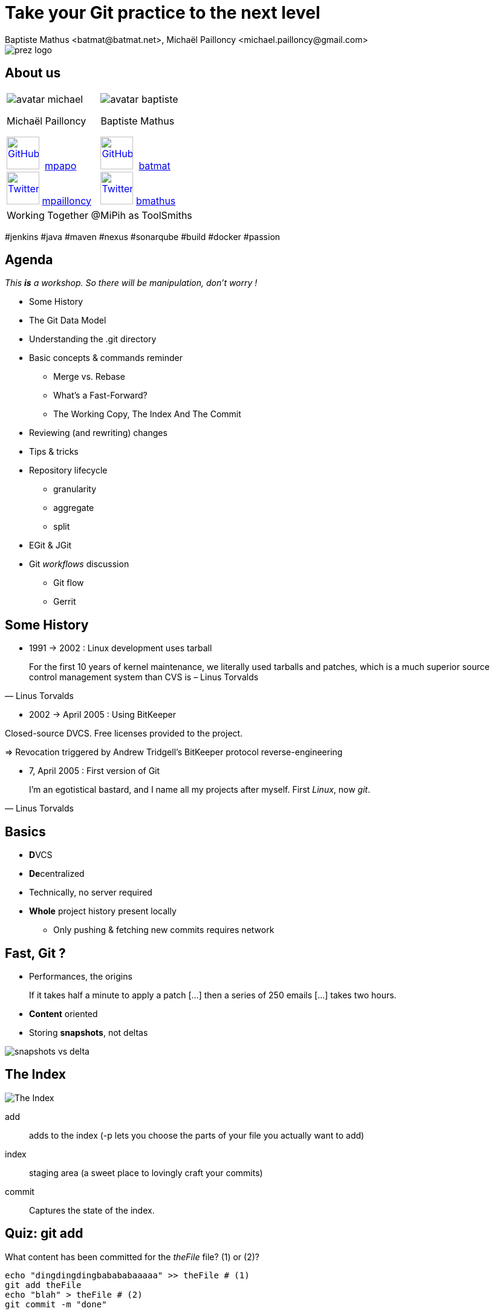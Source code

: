 Take your Git practice to the next level
========================================
Baptiste Mathus <batmat@batmat.net>, Michaël Pailloncy <michael.pailloncy@gmail.com>
:backend: deckjs
:split:
:deckjs_transition: fade
:deckjs_theme: swiss
:navigation:
:menu:
:goto:
:status:
:deckjsdir: ../.deck.js
:source-highlighter: highlightjs
:source-language: console
:customcss: resources/custom.css
:customjs: resources/custom.js
:deviconimgsize: 54

:nous: image::resources/lol.gif[]

[role="logo"]
image::resources/prez-logo.png[]

== About us

// TODO !

[cols="^,^"]
|===
a| image::resources/avatar-michael.png[] 
Michaël Pailloncy 

image:resources/github.png[GitHub,width={deviconimgsize},link="https://github.com/mpapo/",title="GitHub"] 
link:https://github.com/mpapo[mpapo] +
image:resources/twitter.png[Twitter,width={deviconimgsize},link="http://twitter.com/mpailloncy",title="Twitter"] 
link:http://twitter.com/mpailloncy"[mpailloncy]

a| image::resources/avatar-baptiste.png[]
Baptiste Mathus

image:resources/github.png[GitHub,width={deviconimgsize},link="https://github.com/batmat/",title="GitHub"] 
link:https://github.com/batmat[batmat] +
image:resources/twitter.png[Twitter,width={deviconimgsize},link="http://twitter.com/bmathus",title="Twitter"] 
link:http://twitter.com/bmathus"[bmathus]

2+|Working Together @MiPih as ToolSmiths
|===


[role="tags"]
#jenkins #java #maven #nexus #sonarqube #build #docker #passion

== Agenda

_This *is* a workshop. So there will be manipulation, don't worry !_

* Some History
* The Git Data Model
* Understanding the .git directory
* Basic concepts & commands reminder
** Merge vs. Rebase
** What's a Fast-Forward?
** The Working Copy, The Index And The Commit
* Reviewing (and rewriting) changes

<<<

* Tips & tricks
////
one lifecycle, if you need to tag a subdirectory, then you need two repos
merge, two root commits if required
filter-branch
////
* Repository lifecycle
** granularity 
** aggregate 
** split 
* EGit & JGit
* Git _workflows_ discussion
** Git flow
** Gerrit

// TODO traduire en anglais

== Some History

* 1991 -> 2002 : Linux development uses tarball

[quote, Linus Torvalds]
For the first 10 years of kernel maintenance, we literally used tarballs and patches, which is a much superior source control management system than CVS is – Linus Torvalds

// @ Michael les chevrons en dessous, c'est quand tu veux 
// le même titre de slide, mais juste changer de contenu

<<<

* 2002 -> April 2005 : Using BitKeeper

Closed-source DVCS. Free licenses provided to the project.

=> Revocation triggered by Andrew Tridgell's BitKeeper protocol reverse-engineering

<<<

* 7, April 2005 : First version of Git

[quote, Linus Torvalds]
I'm an egotistical bastard, and I name all my projects after myself. First 'Linux', now 'git'.

== Basics

* **D**VCS
* **De**centralized

* Technically, no server required
* *Whole* project history present locally
** Only pushing & fetching new commits requires network

== Fast, Git ?

* Performances, the origins

// Early design goal of Git: be quick

[quote]
If it takes half a minute to apply a patch […] then a series of 250 emails […] takes two hours. 

<<<

* *Content* oriented
* Storing *snapshots*, not deltas

image::resources/snapshots-vs-delta.png[]
		
// Expliquer ce que sont les hashes - sha1 everywhere :)

== The Index

image::resources/git-staging-area.png[The Index]

add:: adds to the index (-p lets you choose the parts of your file you actually want to add)
index:: staging area (a sweet place to lovingly craft your commits)
commit:: Captures the state of the index.

== Quiz: git add

[source]
.What content has been committed for the _theFile_ file? (1) or (2)?
----
echo "dingdingdingbabababaaaaa" >> theFile # (1)
git add theFile 
echo "blah" > theFile # (2)
git commit -m "done"
----

[options="step"]
|====
| Right answer: (1) a| image::resources/git-staging-area.png[The Index]
|  (note: difference with svn => (2)) 
a| []  
|====

// Because git add adds the content when called, not only the
// reference to the file like SVN does for example


[canvas-image="resources/dig.jpg"]
== Digging

[role="canvas-caption", position="center-up"]
Let's dig a bit deeper now

== Git Data Model: The 4 Object Types

<<<

blob:: File content, identified by a hash 
image::resources/object-blob.png[]

<<<

tree:: List of pointers to _blob_, or _tree_, identified by a hash
image::resources/object-tree.png[]

<<<

commit:: References the (root) tree + metadata, 0 to n parent commits, identified by a hash 
image::resources/object-commit.png[]

[options="step"]
|====
a| Identified by a SHA-1 hash : 
     `53b8` = ``53b8``9fc7bb117aee396285f9bc6ce913599a6574 (short version ≥ 4 chars)
// The author crafted the code, the committer commits it
a| Possibly: Author ≠ Committer 
a| DAG : _Directed Acyclic Graph_ a| image::resources/dag-illustration.png[]
|====

<<<

tag:: Name associated with a commit (+ potential metadata)
image::resources/object-tag.png[]
				
== Git Data Model : wrap up
		
image::resources/git-objects-types.png[]


[canvas-image="resources/back-to-basics.png"]
== Back to basics

[role="canvas-caption", position="left-up"]
Back to basics

== Step back

Quiz: what does this?

[source]
----
$ git init pouet && cd pouet
$ git commit -m "initial commit" --allow-empty
$ echo abc > .git/refs/heads/paf
----

<<<

Creates a branch! That's right!

[source]
----
$ git init pouet && cd pouet
$ git commit -m "initial commit" --allow-empty
$ echo abc > .git/refs/heads/paf
$ git branch
* master
  paf
----

image::resources/applause.gif[]

<<<

So... What are branches again?

== Git branches

* Simple pointer to a given commit (symlink, kind of)
* Git only references _heads_
* Unreferenced commits will be garbaged *eventually*
** _Dangling_ or _detached HEAD_
** Each time you rebase (without *fast-forward*)

////
<<< 

Branching Is Just Working As Expected.

// Early design goal of Git: merging should /just/ work

[quote]
If one of the patches in the middle doesn't apply, things are bad bad bad.
////

== Pointers?

* `HEAD`: shorthand to the latest commit of the current branch
* `HEAD~N`: N commit before the last one 
** (N=1 if omitted)
* `master` (or any branch): automatically bumped when new commit is done on it

image::resources/pointers-HEAD-and-co.png[]

== Resetting

`git reset [--soft|--mixed|--hard] <TARGET>`

* Works on the current branch pointer.

[cols="2"]
|===
a|soft:: keep all local changes
mixed (default):: keep working but reset index
hard:: discard all working copy changes
a| image::resources/git-staging-area.png[The Index]
|===

<<<

Example: 

[source]
git reset HEAD~

* Latest commit becomes the previous one (kind of: HEAD=HEAD~).
* Index is empty
* Working copy is intact

<<<

Example:

[source]
git reset --hard HEAD~2

* HEAD=HEAD~2
* Index is empty
* Working copy at the HEAD~2 state (any uncommitted change is lost)

== Merge vs. Rebase

What is it? How to choose one or another?

<<<

What do you want to do?

== Step back, what do you want to actually do?

////
The speaker's goal here is to make audience understand Git (or any other SCM tool) must/should be used (and able) to express something understandable to your coworkers. 
Some SCM tools just doesn't have enough features to express that (CVS, SVN)...
The good thing with Git (i.e. history rewriting) is that it doesn't (and generally isn't) what you actually did, but what seems to you to be the clearer path to make others understand your additions.
Branches are just a way to say "well, it was somehow side/sub-work to the original thing I had to, so I had branched off to make it clear and merged it afterwards (btw, in some situations, that may a good reason to use --no-ff to make that intention stay visible).
////

[quote]
Git lets you express what you did.

<<< 

Correction

[quote]
Git lets you express what you wanted to do.

<<<

Here's what it's all about: 

[quote]
""
Good SCM history reveals intentions. 

Like good code.
""

////
I would definitely argue that that may be the reason why Git is a tool for Software Craftsmen. It gives you the power to do the job right. Hence the bigger complexity than the one with SVN or CVS, btw (far more features).
////

== OK, back to Merge vs. Rebase

What you want to express :

Rebase:: when you don't want your local history to be seen as side/sub-work
Merge:: it was side/sub-work


[canvas-image=resources/git-rebase-illustration-lol.gif]
== Rebase

[role="canvas-caption", position="left-up"]
Git Rebase!

== Rebase

(on feature) git rebase master

image::resources/rebase-before.png[]

<<<

Rewinding:

image::resources/rebase-rewind1.png[]

<<<

Rewinding:

image::resources/rebase-rewind2.png[]

<<<

Replaying:

image::resources/rebase-replayed1.png[]

<<<

Replayed:

image::resources/rebase-replayed2.png[]

<<<

Rebased:

image::resources/rebase-after.png[]

== Merge

(on master) git merge feature

image::resources/rebase-before.png[]

<<<

After (`merge commit` created):

image::resources/merge.png[]

== Fast-Forward -- Remember pointers?

* When possible, Git will *NOT* create _merge-commits_ and just `fast-forward`: bumping the _branch pointer_
* You can prevent it using the `git merge --no-ff` option

// (Note: used by _git flow_ for example)

<<<

image::resources/ff.png[Fast-forward illustration]

[cols="2"]
|===
| Using Merge | Using Rebase
a|
[source,role="console"]
$ git checkout master
$ git merge feature
Updating 38d98a8..d92c9b5
Fast-forward

a|
[source,role="console"]
$ git checkout master
$ git rebase feature
First, rewinding head to replay your work on top of it...
Fast-forwarded master to feature.

|===

== Tips & tricks

Git reflog can save your a$$: keeps track of everywhere you went by

image::resources/help.png[]

Example:

[source]
$ git reflog
f7d3b1 HEAD@{0}: commit (amend): Added reset + compulsory lolcat
440a3bf HEAD@{1}: commit (amend): Added reset + details
c830885 HEAD@{2}: commit: Ajout reset
36b4dce HEAD@{3}: commit: Passe sur les ajustements: ff, intro...
5ef0aa8 HEAD@{4}: commit (amend): On sa mis dacor
8e51635 HEAD@{5}: rebase -i (finish): returning to refs/heads/master
8e51635 HEAD@{6}: rebase -i (fixup): On s'a mis dacor
b6d8c99 HEAD@{7}: rebase -i (pick): On s'a mis dacor

<<<

What if you know you introduced a bug between one commit and another?

But there's 1000 commits between them?

How to find out the offending one?

[options="step"]
* Git bisect: search bug by dichotomy (_binary search_)!


== Repository lifecycle & manipulations

////
one lifecycle, if you need to tag a subdirectory, then you need two repos
merge, two root commits if required
filter-branch
////

<<<

*Granularity*

One repository, one lifecycle.

* One version number
* If many _parts_, everything released each time

<<<

*How to aggregate many repositories afterwards?* Just merge!

[source]
----
git init repo1 && cd repo1 && git commit -m "Initial 1" --allow-empty && cd ..
git init repo2 && cd repo2 && git commit -m "Initial 2" --allow-empty
git remote add other file://$PWD/../repo1
git fetch other
git merge other/master -m "let's merge them"
----

[source]
git log --oneline --graph
*   c2be901 let's merge them
|\  
| * 1763514 Initial 1
* 8208b0a Initial 2

<<<

*How to explode one repository into multiple ones, remove some file from all commits...*

*filter-branch* is your friend.

== EGit & JGit

* **E**Git is the Git Plugin for Eclipse
* **J**Git is the library in pure Java implementing the Git Version Control System

<<<

EGit has been pretty buggy in the past, but now has become definitely usable.

<<<

Even supports some of the features where GUI actually makes a lot of sense: staging interactively the lines you want.

image::resources/egit-add-p.png[]

<<< 

JGit provides (among others) a fluent API to interact with Git repositories:

<<<

[source,java]
.git clone example
----
Git.cloneRepository()
   .setDirectory("/path/to/git/repository")
   .setURI("git://gitserver/somerepo.git")
   .setBare(false)
   .call();
----

<<<

[source,java]
.git fetch example
----
Git.open("/some/repository")
   .fetch()
   .setRemoveDeletedRefs(true)
   .setTagOpt(TagOpt.FETCH_TAGS)
   .call();
----

[canvas-image="resources/lab.png"]
== Labs !

[role="canvas-caption", position="left-up"]
Enough talk, link:labs/all-labs.html[let's practice!]

////

== Git _workflows_ discussion

* Git flow
* Gerrit

////

== Conclusion &amp; Recommentations

* Git can be simple when used like Subversion
* But can become complex to master when using it thoroughly

[options="step"]
* In case of errors or just logs, really read the output!
* With Git, always know where you're in the graph and what you want to do

[options="step"]
[quote,Benjamin Franklin]
Tell me and I forget, teach me and I may remember, involve me and I learn.

== References & useful links

* http://ndpsoftware.com/git-cheatsheet.html
* https://training.github.com/
* Great tool for learning & understanding Git: http://pcottle.github.io/learnGitBranching/
* link:http://schacon.github.io/git/gitrepository-layout.html[Repository layout]
* Special thanks to Scott Chacon for many illustrations reused here
* link:http://alblue.bandlem.com/2013/11/embedding-jgit.html[Comprehensive article 
   from Alex Blewitt about the different ways to embed JGit]

image::resources/evaluate_slide.png[]
